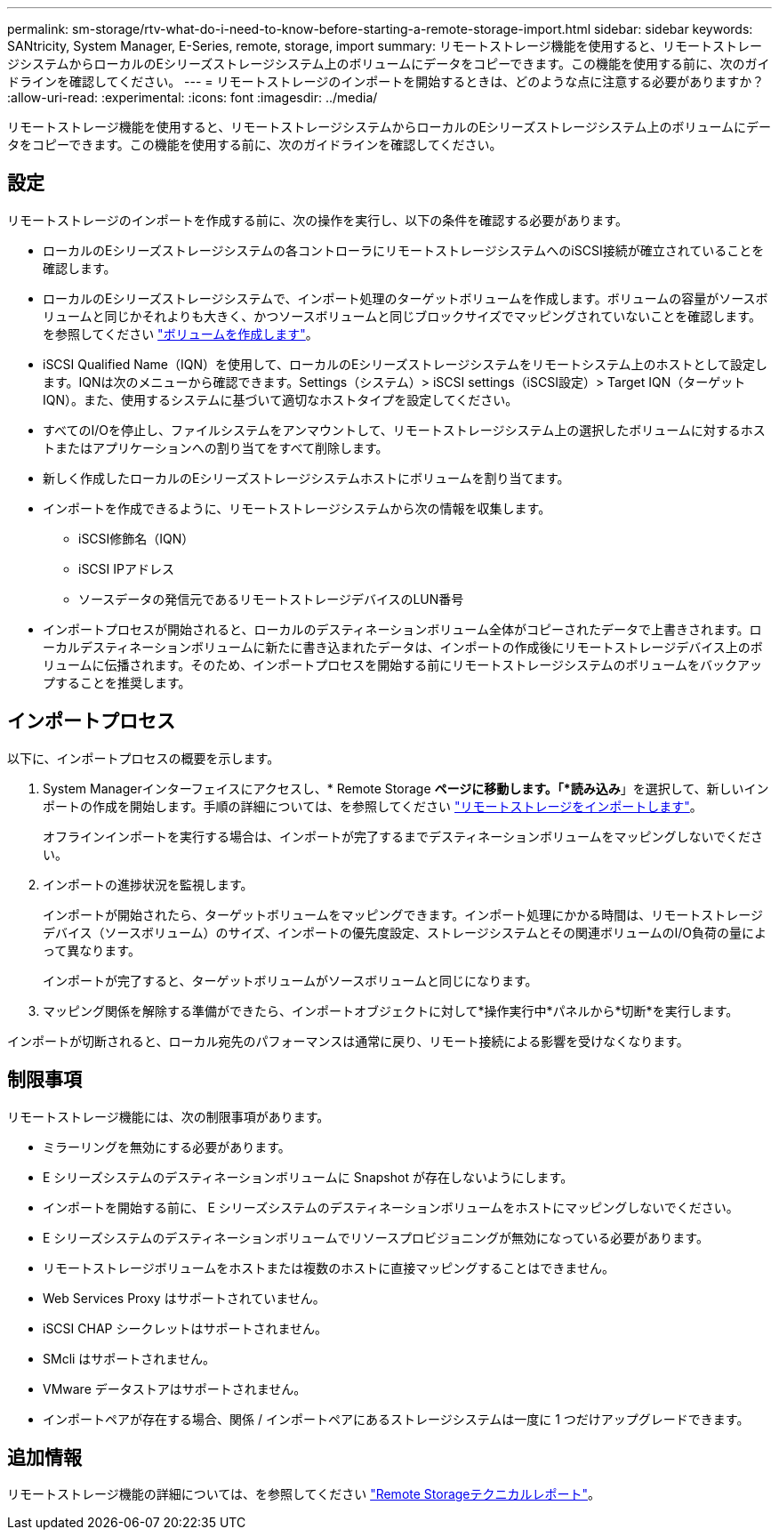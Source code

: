 ---
permalink: sm-storage/rtv-what-do-i-need-to-know-before-starting-a-remote-storage-import.html 
sidebar: sidebar 
keywords: SANtricity, System Manager, E-Series, remote, storage, import 
summary: リモートストレージ機能を使用すると、リモートストレージシステムからローカルのEシリーズストレージシステム上のボリュームにデータをコピーできます。この機能を使用する前に、次のガイドラインを確認してください。 
---
= リモートストレージのインポートを開始するときは、どのような点に注意する必要がありますか？
:allow-uri-read: 
:experimental: 
:icons: font
:imagesdir: ../media/


[role="lead"]
リモートストレージ機能を使用すると、リモートストレージシステムからローカルのEシリーズストレージシステム上のボリュームにデータをコピーできます。この機能を使用する前に、次のガイドラインを確認してください。



== 設定

リモートストレージのインポートを作成する前に、次の操作を実行し、以下の条件を確認する必要があります。

* ローカルのEシリーズストレージシステムの各コントローラにリモートストレージシステムへのiSCSI接続が確立されていることを確認します。
* ローカルのEシリーズストレージシステムで、インポート処理のターゲットボリュームを作成します。ボリュームの容量がソースボリュームと同じかそれよりも大きく、かつソースボリュームと同じブロックサイズでマッピングされていないことを確認します。を参照してください link:create-volumes.html["ボリュームを作成します"]。
* iSCSI Qualified Name（IQN）を使用して、ローカルのEシリーズストレージシステムをリモートシステム上のホストとして設定します。IQNは次のメニューから確認できます。Settings（システム）> iSCSI settings（iSCSI設定）> Target IQN（ターゲットIQN）。また、使用するシステムに基づいて適切なホストタイプを設定してください。
* すべてのI/Oを停止し、ファイルシステムをアンマウントして、リモートストレージシステム上の選択したボリュームに対するホストまたはアプリケーションへの割り当てをすべて削除します。
* 新しく作成したローカルのEシリーズストレージシステムホストにボリュームを割り当てます。
* インポートを作成できるように、リモートストレージシステムから次の情報を収集します。
+
** iSCSI修飾名（IQN）
** iSCSI IPアドレス
** ソースデータの発信元であるリモートストレージデバイスのLUN番号


* インポートプロセスが開始されると、ローカルのデスティネーションボリューム全体がコピーされたデータで上書きされます。ローカルデスティネーションボリュームに新たに書き込まれたデータは、インポートの作成後にリモートストレージデバイス上のボリュームに伝播されます。そのため、インポートプロセスを開始する前にリモートストレージシステムのボリュームをバックアップすることを推奨します。




== インポートプロセス

以下に、インポートプロセスの概要を示します。

. System Managerインターフェイスにアクセスし、* Remote Storage *ページに移動します。「*読み込み*」を選択して、新しいインポートの作成を開始します。手順の詳細については、を参照してください link:rtv-import-remote-storage.html["リモートストレージをインポートします"]。
+
オフラインインポートを実行する場合は、インポートが完了するまでデスティネーションボリュームをマッピングしないでください。

. インポートの進捗状況を監視します。
+
インポートが開始されたら、ターゲットボリュームをマッピングできます。インポート処理にかかる時間は、リモートストレージデバイス（ソースボリューム）のサイズ、インポートの優先度設定、ストレージシステムとその関連ボリュームのI/O負荷の量によって異なります。

+
インポートが完了すると、ターゲットボリュームがソースボリュームと同じになります。

. マッピング関係を解除する準備ができたら、インポートオブジェクトに対して*操作実行中*パネルから*切断*を実行します。


インポートが切断されると、ローカル宛先のパフォーマンスは通常に戻り、リモート接続による影響を受けなくなります。



== 制限事項

リモートストレージ機能には、次の制限事項があります。

* ミラーリングを無効にする必要があります。
* E シリーズシステムのデスティネーションボリュームに Snapshot が存在しないようにします。
* インポートを開始する前に、 E シリーズシステムのデスティネーションボリュームをホストにマッピングしないでください。
* E シリーズシステムのデスティネーションボリュームでリソースプロビジョニングが無効になっている必要があります。
* リモートストレージボリュームをホストまたは複数のホストに直接マッピングすることはできません。
* Web Services Proxy はサポートされていません。
* iSCSI CHAP シークレットはサポートされません。
* SMcli はサポートされません。
* VMware データストアはサポートされません。
* インポートペアが存在する場合、関係 / インポートペアにあるストレージシステムは一度に 1 つだけアップグレードできます。




== 追加情報

リモートストレージ機能の詳細については、を参照してください https://www.netapp.com/pdf.html?item=/media/28697-tr-4893-deploy.pdf["Remote Storageテクニカルレポート"^]。
